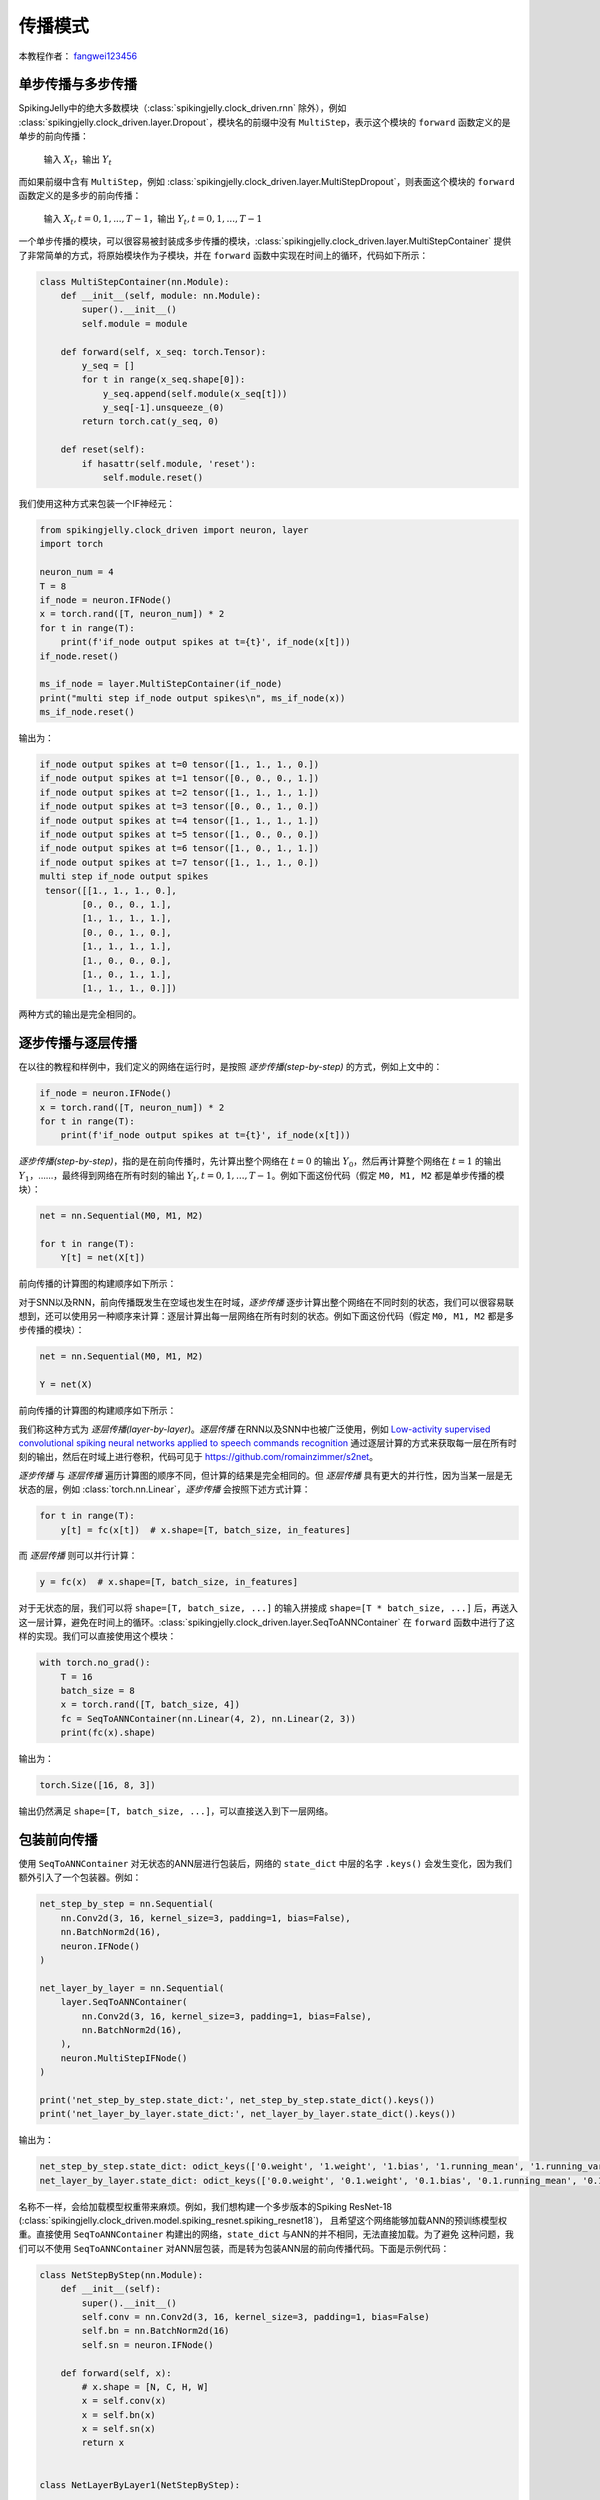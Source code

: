 传播模式
=======================================
本教程作者： `fangwei123456 <https://github.com/fangwei123456>`_

单步传播与多步传播
------------------
SpikingJelly中的绝大多数模块（:class:`spikingjelly.clock_driven.rnn` 除外），例如 :class:`spikingjelly.clock_driven.layer.Dropout`，模块名的前缀中没有 ``MultiStep``，表示这个模块的 ``forward`` 函数定义的是单步的前向传播：

    输入 :math:`X_{t}`，输出 :math:`Y_{t}`

而如果前缀中含有 ``MultiStep``，例如 :class:`spikingjelly.clock_driven.layer.MultiStepDropout`，则表面这个模块的 ``forward`` 函数定义的是多步的前向传播：

    输入 :math:`X_{t}, t=0,1,...,T-1`，输出 :math:`Y_{t}, t=0,1,...,T-1`

一个单步传播的模块，可以很容易被封装成多步传播的模块，:class:`spikingjelly.clock_driven.layer.MultiStepContainer` 提供了非常简单的方式，将原始模块作为子模块，并在 ``forward`` 函数中实现在时间上的循环，代码如下所示：

.. code-block:: python

    class MultiStepContainer(nn.Module):
        def __init__(self, module: nn.Module):
            super().__init__()
            self.module = module

        def forward(self, x_seq: torch.Tensor):
            y_seq = []
            for t in range(x_seq.shape[0]):
                y_seq.append(self.module(x_seq[t]))
                y_seq[-1].unsqueeze_(0)
            return torch.cat(y_seq, 0)

        def reset(self):
            if hasattr(self.module, 'reset'):
                self.module.reset()

我们使用这种方式来包装一个IF神经元：

.. code-block:: python

    from spikingjelly.clock_driven import neuron, layer
    import torch

    neuron_num = 4
    T = 8
    if_node = neuron.IFNode()
    x = torch.rand([T, neuron_num]) * 2
    for t in range(T):
        print(f'if_node output spikes at t={t}', if_node(x[t]))
    if_node.reset()

    ms_if_node = layer.MultiStepContainer(if_node)
    print("multi step if_node output spikes\n", ms_if_node(x))
    ms_if_node.reset()

输出为：

.. code-block:: bash

    if_node output spikes at t=0 tensor([1., 1., 1., 0.])
    if_node output spikes at t=1 tensor([0., 0., 0., 1.])
    if_node output spikes at t=2 tensor([1., 1., 1., 1.])
    if_node output spikes at t=3 tensor([0., 0., 1., 0.])
    if_node output spikes at t=4 tensor([1., 1., 1., 1.])
    if_node output spikes at t=5 tensor([1., 0., 0., 0.])
    if_node output spikes at t=6 tensor([1., 0., 1., 1.])
    if_node output spikes at t=7 tensor([1., 1., 1., 0.])
    multi step if_node output spikes
     tensor([[1., 1., 1., 0.],
            [0., 0., 0., 1.],
            [1., 1., 1., 1.],
            [0., 0., 1., 0.],
            [1., 1., 1., 1.],
            [1., 0., 0., 0.],
            [1., 0., 1., 1.],
            [1., 1., 1., 0.]])

两种方式的输出是完全相同的。

逐步传播与逐层传播
-------------------
在以往的教程和样例中，我们定义的网络在运行时，是按照 `逐步传播(step-by-step)` 的方式，例如上文中的：

.. code-block:: python

    if_node = neuron.IFNode()
    x = torch.rand([T, neuron_num]) * 2
    for t in range(T):
        print(f'if_node output spikes at t={t}', if_node(x[t]))


`逐步传播(step-by-step)`，指的是在前向传播时，先计算出整个网络在 :math:`t=0` 的输出 :math:`Y_{0}`，然后再计算整个网络在 :math:`t=1` 的输出 :math:`Y_{1}`，……，最终得到网络在所有时刻的输出 :math:`Y_{t}, t=0,1,...,T-1`。例如下面这份代码（假定 ``M0, M1, M2`` 都是单步传播的模块）：

.. code-block:: python

   net = nn.Sequential(M0, M1, M2)

   for t in range(T):
       Y[t] = net(X[t])

前向传播的计算图的构建顺序如下所示：

.. image:: ../_static/tutorials/clock_driven/10_propagation_pattern/step-by-step.png
    :width: 100%

对于SNN以及RNN，前向传播既发生在空域也发生在时域，`逐步传播` 逐步计算出整个网络在不同时刻的状态，我们可以很容易联想到，还可以使用另一种顺序来计算：逐层计算出每一层网络在所有时刻的状态。例如下面这份代码（假定 ``M0, M1, M2`` 都是多步传播的模块）：

.. code-block:: python

   net = nn.Sequential(M0, M1, M2)

   Y = net(X)

前向传播的计算图的构建顺序如下所示：

.. image:: ../_static/tutorials/clock_driven/10_propagation_pattern/layer-by-layer.png
    :width: 100%

我们称这种方式为 `逐层传播(layer-by-layer)`。`逐层传播` 在RNN以及SNN中也被广泛使用，例如 `Low-activity supervised convolutional spiking neural networks applied to speech commands recognition <https://arxiv.org/abs/2011.06846>`_ 通过逐层计算的方式来获取每一层在所有时刻的输出，然后在时域上进行卷积，代码可见于 https://github.com/romainzimmer/s2net。

`逐步传播` 与 `逐层传播` 遍历计算图的顺序不同，但计算的结果是完全相同的。但 `逐层传播` 具有更大的并行性，因为当某一层是无状态的层，例如 :class:`torch.nn.Linear`，`逐步传播` 会按照下述方式计算：

.. code-block:: python

    for t in range(T):
        y[t] = fc(x[t])  # x.shape=[T, batch_size, in_features]

而 `逐层传播` 则可以并行计算：

.. code-block:: python

    y = fc(x)  # x.shape=[T, batch_size, in_features]

对于无状态的层，我们可以将 ``shape=[T, batch_size, ...]`` 的输入拼接成 ``shape=[T * batch_size, ...]`` 后，再送入这一层计算，避免在时间上的循环。:class:`spikingjelly.clock_driven.layer.SeqToANNContainer` 在 ``forward`` 函数中进行了这样的实现。我们可以直接使用这个模块：

.. code-block:: python

    with torch.no_grad():
        T = 16
        batch_size = 8
        x = torch.rand([T, batch_size, 4])
        fc = SeqToANNContainer(nn.Linear(4, 2), nn.Linear(2, 3))
        print(fc(x).shape)

输出为：

.. code-block:: bash

    torch.Size([16, 8, 3])

输出仍然满足 ``shape=[T, batch_size, ...]``，可以直接送入到下一层网络。

包装前向传播
-------------------
使用 ``SeqToANNContainer`` 对无状态的ANN层进行包装后，网络的 ``state_dict`` 中层的名字 ``.keys()`` 会发生变化，因为我们额外引入了一个包装器。例如：

.. code-block:: python

    net_step_by_step = nn.Sequential(
        nn.Conv2d(3, 16, kernel_size=3, padding=1, bias=False),
        nn.BatchNorm2d(16),
        neuron.IFNode()
    )

    net_layer_by_layer = nn.Sequential(
        layer.SeqToANNContainer(
            nn.Conv2d(3, 16, kernel_size=3, padding=1, bias=False),
            nn.BatchNorm2d(16),
        ),
        neuron.MultiStepIFNode()
    )

    print('net_step_by_step.state_dict:', net_step_by_step.state_dict().keys())
    print('net_layer_by_layer.state_dict:', net_layer_by_layer.state_dict().keys())

输出为：

.. code-block:: bash

    net_step_by_step.state_dict: odict_keys(['0.weight', '1.weight', '1.bias', '1.running_mean', '1.running_var', '1.num_batches_tracked'])
    net_layer_by_layer.state_dict: odict_keys(['0.0.weight', '0.1.weight', '0.1.bias', '0.1.running_mean', '0.1.running_var', '0.1.num_batches_tracked'])

名称不一样，会给加载模型权重带来麻烦。例如，我们想构建一个多步版本的Spiking ResNet-18 (:class:`spikingjelly.clock_driven.model.spiking_resnet.spiking_resnet18`)，
且希望这个网络能够加载ANN的预训练模型权重。直接使用 ``SeqToANNContainer`` 构建出的网络，``state_dict`` 与ANN的并不相同，无法直接加载。为了避免
这种问题，我们可以不使用 ``SeqToANNContainer`` 对ANN层包装，而是转为包装ANN层的前向传播代码。下面是示例代码：

.. code-block:: python

    class NetStepByStep(nn.Module):
        def __init__(self):
            super().__init__()
            self.conv = nn.Conv2d(3, 16, kernel_size=3, padding=1, bias=False)
            self.bn = nn.BatchNorm2d(16)
            self.sn = neuron.IFNode()

        def forward(self, x):
            # x.shape = [N, C, H, W]
            x = self.conv(x)
            x = self.bn(x)
            x = self.sn(x)
            return x


    class NetLayerByLayer1(NetStepByStep):

        def forward(self, x_seq):
            # x_seq.shape = [T, N, C, H, W]
            x_seq = functional.seq_to_ann_forward(x_seq, [self.conv, self.bn])
            x_seq = functional.multi_step_forward(x_seq, self.sn)
            return x_seq


    class NetLayerByLayer2(NetStepByStep):
        def __init__(self):
            super().__init__()

            # replace single-step neuron to multi-step neuron
            del self.sn
            self.sn = neuron.MultiStepIFNode()

        def forward(self, x_seq):
            # x_seq.shape = [T, N, C, H, W]
            x_seq = functional.seq_to_ann_forward(x_seq, [self.conv, self.bn])
            x_seq = self.sn(x_seq)
            return x_seq

``NetStepByStep, NetLayerByLayer1, NetLayerByLayer2`` 的 ``state_dict.keys()`` 完全相同的，模型权重可以互相加载。